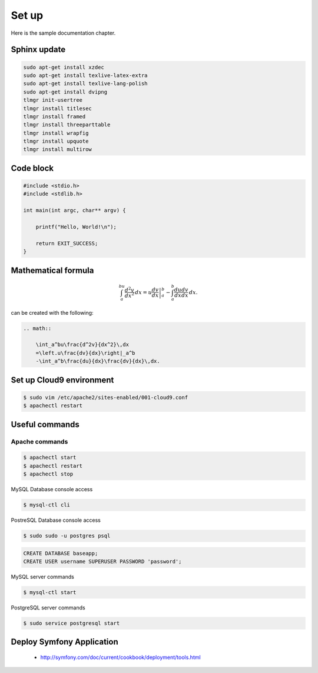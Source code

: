 Set up
------

Here is the sample documentation chapter.

Sphinx update
=============

.. code-block:: bash

    sudo apt-get install xzdec
    sudo apt-get install texlive-latex-extra
    sudo apt-get install texlive-lang-polish
    sudo apt-get install dvipng
    tlmgr init-usertree
    tlmgr install titlesec
    tlmgr install framed
    tlmgr install threeparttable
    tlmgr install wrapfig
    tlmgr install upquote
    tlmgr install multirow

Code block
==========

.. code-block:: c

    #include <stdio.h>
    #include <stdlib.h>
    
    int main(int argc, char** argv) {
    
        printf("Hello, World!\n");    
        
        return EXIT_SUCCESS;
    }

Mathematical formula
====================

.. math::

    	\int_a^bu\frac{d^2v}{dx^2}\,dx
    	=\left.u\frac{dv}{dx}\right|_a^b
    	-\int_a^b\frac{du}{dx}\frac{dv}{dx}\,dx.

can be created with the following:

.. code-block:: rst

    .. math::
    
        \int_a^bu\frac{d^2v}{dx^2}\,dx
        =\left.u\frac{dv}{dx}\right|_a^b
        -\int_a^b\frac{du}{dx}\frac{dv}{dx}\,dx.

Set up Cloud9 environment
=========================
        
.. code-block:: bash

    $ sudo vim /etc/apache2/sites-enabled/001-cloud9.conf
    $ apachectl restart

Useful commands
===============

Apache commands
~~~~~~~~~~~~~~~

.. code-block:: bash

    $ apachectl start
    $ apachectl restart
    $ apachectl stop

MySQL Database console access

.. code-block:: bash

    $ mysql-ctl cli
    
PostreSQL Database console access

.. code-block:: bash

    $ sudo sudo -u postgres psql

.. code-block:: sql

    CREATE DATABASE baseapp;
    CREATE USER username SUPERUSER PASSWORD 'password';
    

MySQL server commands

.. code-block:: bash

    $ mysql-ctl start

PostgreSQL server commands

.. code-block:: bash

    $ sudo service postgresql start

Deploy Symfony Application
==========================

    * http://symfony.com/doc/current/cookbook/deployment/tools.html